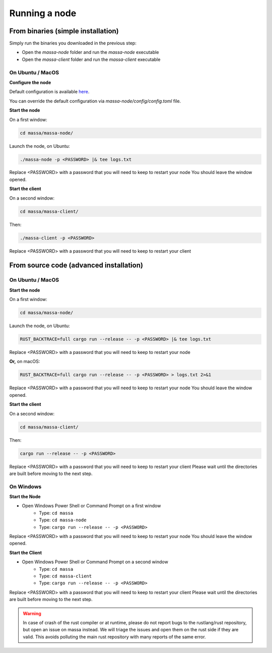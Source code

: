 .. _testnet-running:

Running a node
==============

From binaries (simple installation)
-----------------------------------

Simply run the binaries you downloaded in the previous step:

- Open the `massa-node` folder and run the `massa-node` executable
- Open the `massa-client` folder and run the `massa-client` executable

On Ubuntu / MacOS
~~~~~~~~~~~~~~~~~

**Configure the node**

Default configuration is available `here
<https://github.com/massalabs/massa/blob/main/massa-node/base_config/config.toml>`_.

You can override the default configuration via `massa-node/config/config.toml` file.

**Start the node**

On a first window:

.. code-block:: bash

    cd massa/massa-node/

Launch the node, on Ubuntu:

.. code-block:: bash

    ./massa-node -p <PASSWORD> |& tee logs.txt

Replace <PASSWORD> with a password that you will need to keep to restart your node You should leave the window opened.

**Start the client**

On a second window:

.. code-block:: bash

    cd massa/massa-client/

Then:

.. code-block:: bash

    ./massa-client -p <PASSWORD>

Replace <PASSWORD> with a password that you will need to keep to restart your client

From source code (advanced installation)
----------------------------------------

On Ubuntu / MacOS
~~~~~~~~~~~~~~~~~

**Start the node**

On a first window:

.. code-block:: bash

    cd massa/massa-node/

Launch the node, on Ubuntu:

.. code-block:: bash

    RUST_BACKTRACE=full cargo run --release -- -p <PASSWORD> |& tee logs.txt

Replace <PASSWORD> with a password that you will need to keep to restart your node

**Or,** on macOS:

.. code-block:: bash

    RUST_BACKTRACE=full cargo run --release -- -p <PASSWORD> > logs.txt 2>&1

Replace <PASSWORD> with a password that you will need to keep to restart your node You should leave the window opened.

**Start the client**

On a second window:

.. code-block:: bash

    cd massa/massa-client/

Then:

.. code-block:: bash

    cargo run --release -- -p <PASSWORD>

Replace <PASSWORD> with a password that you will need to keep to restart your client Please wait until the directories
are built before moving to the next step.

On Windows
~~~~~~~~~~

**Start the Node**

- Open Windows Power Shell or Command Prompt on a first window
      - Type: ``cd massa``
      - Type: ``cd massa-node``
      - Type: ``cargo run --release -- -p <PASSWORD>``

Replace <PASSWORD> with a password that you will need to keep to restart your node You should leave the window opened.

**Start the Client**

- Open Windows Power Shell or Command Prompt on a second window
      - Type: ``cd massa``
      - Type: ``cd massa-client``
      - Type: ``cargo run --release -- -p <PASSWORD>``

Replace <PASSWORD> with a password that you will need to keep to restart your client Please wait until the directories
are built before moving to the next step.

.. warning::

    In case of crash of the rust compiler or at runtime, please do not report bugs to the rustlang/rust repository, but
    open an issue on massa instead. We will triage the issues and open them on the rust side if they are valid. This
    avoids polluting the main rust repository with many reports of the same error.
